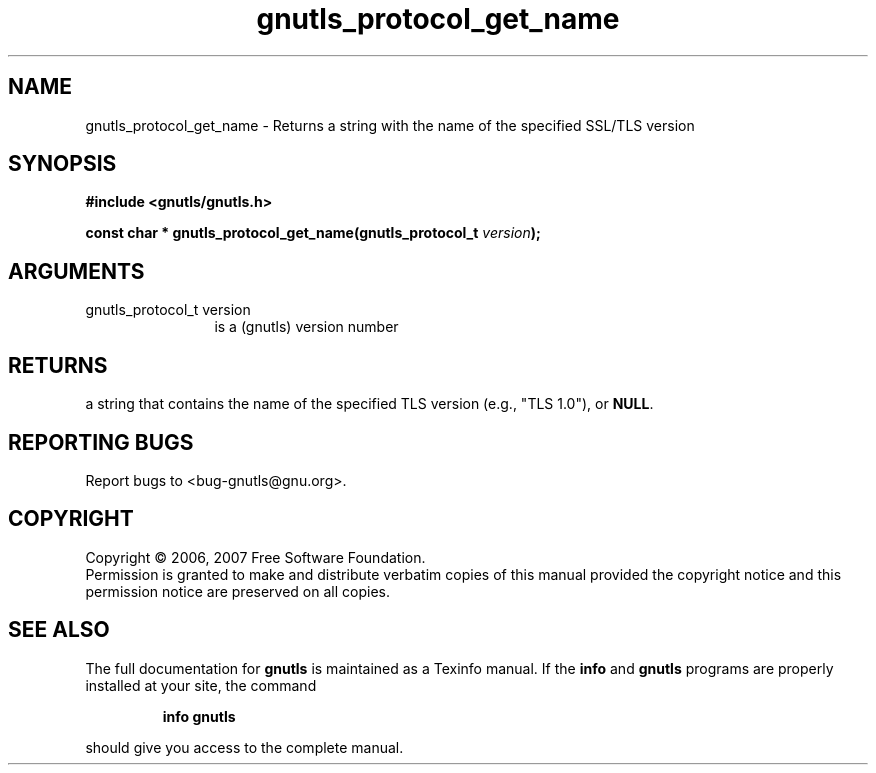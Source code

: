 .\" DO NOT MODIFY THIS FILE!  It was generated by gdoc.
.TH "gnutls_protocol_get_name" 3 "2.2.0" "gnutls" "gnutls"
.SH NAME
gnutls_protocol_get_name \- Returns a string with the name of the specified SSL/TLS version
.SH SYNOPSIS
.B #include <gnutls/gnutls.h>
.sp
.BI "const char * gnutls_protocol_get_name(gnutls_protocol_t " version ");"
.SH ARGUMENTS
.IP "gnutls_protocol_t version" 12
is a (gnutls) version number
.SH "RETURNS"
a string that contains the name of the specified TLS
version (e.g., "TLS 1.0"), or \fBNULL\fP.
.SH "REPORTING BUGS"
Report bugs to <bug-gnutls@gnu.org>.
.SH COPYRIGHT
Copyright \(co 2006, 2007 Free Software Foundation.
.br
Permission is granted to make and distribute verbatim copies of this
manual provided the copyright notice and this permission notice are
preserved on all copies.
.SH "SEE ALSO"
The full documentation for
.B gnutls
is maintained as a Texinfo manual.  If the
.B info
and
.B gnutls
programs are properly installed at your site, the command
.IP
.B info gnutls
.PP
should give you access to the complete manual.
